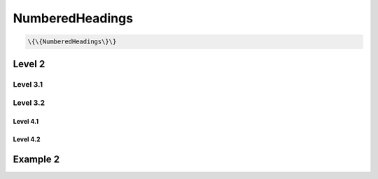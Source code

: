 
NumberedHeadings
################




.. code-block:: python

  \{\{NumberedHeadings\}\}




Level 2
*******
Level 3.1
=========
Level 3.2
=========
Level 4.1
---------
Level 4.2
---------
Example 2
*********
